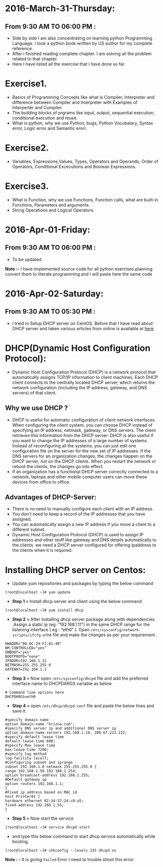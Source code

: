 * 2016-March-31-Thursday:
** From 9:30 AM TO 06:00 PM :
- Side by side I am also concentrating on learning python Programming
  Language. I took a python book written by US author for my complete
  reference. 
- After i finished reading complete chapter. I am solving all the problem
  related to that chapter.
- Here I have listed all the exercise that i have done so far. 
* Exercise1.
- Basics of Programming Concepts like what is Compiler, Interpreter and difference between Compiler and Interpreter with Examples of Interperter and Compiler.
- The building blocks of prgrams like input, output, sequential execution, conditional execution and reuse.
- What is python, why we use Python, bugs, Python Vocubalary, Syntax error, Logic error and Semantic erorr.
* Exercise2.
- Variables, Expressions,Values, Types, Operators and Operands, Order of Operators, Conditional Excecutions and Boolean Expressions.

* Exercise3.
- What is Function, why we use Functions, Function calls, what are built-in Functions, Parameters and arguments.
- String Operations and Logical Operators.

* 2016-Apr-01-Friday:
** From 9:30 AM TO 06:00 PM :
- To be updated
*Note :-* I have implemented source code for all python exercises planning convert
  them to literate programming and I will paste here the same code
* 2016-Apr-02-Saturday:
** From 9:30 AM TO 05:30 PM :
- I tried to Setup DHCP server on CentOS. Before that I have read about DHCP server and taken various articles from online is available at [[http://www.krizna.com/centos/install-configure-dhcp-server-centos-6/][here]]
* DHCP(Dynamic Host Configuration Protocol):
 - Dynamic Host Configuration Protocol (DHCP) is a network protocol that automatically assigns TCP/IP information to client machines.
   Each DHCP client connects to the centrally located DHCP server, which returns the network configuration (including the IP address, gateway, and DNS servers)
   of that client. 
** Why we use DHCP ?
 - DHCP is useful for automatic configuration of client network interfaces. When configuring the client system, you can choose DHCP instead of specifying an 
   IP address, netmask, gateway, or DNS servers. The client retrieves this information from the DHCP server. DHCP is also useful if you want to change the
   IP addresses of a large number of systems. Instead of reconfiguring all the systems, you can just edit one configuration file on the server for the new set of IP addresses.
   If the DNS servers for an organization changes, the changes happen on the DHCP server, not on the DHCP clients. When you restart the network or reboot the clients,
   the changes go into effect.
 - If an organization has a functional DHCP server correctly connected to a network, laptops and other mobile computer users can move these devices from office to office. 
** Advantages of DHCP-Server:
 - There is no need to manually configure each client with an IP address.
 - You don't need to keep a record of the IP addresses that you have assigned.
 - You can automatically assign a new IP address if you move a client to a different subnet.
 - Dynamic Host Configuration Protocol (DHCP) is used to assign IP addresses and other stuff like gateway and DNS details automatically to the clients.
  we need a DHCP server configured for offering ipaddress to the clients when it is required.
* Installing DHCP server on Centos:
- Update yum repositories and packages by typing the below command
#+begin_example
[root@localhost ~]# yum update
#+end_example
- *Step 1* » Install dhcp server and client using the below command
#+begin_example
[root@localhost ~]# yum install dhcp
#+end_example
- *Step 2* » After installing dhcp server package along with dependencies .Assign a static ip (eg: “192.168.1.11”) in the same DHCP range for
  the listening interface ( eg : “eth0” ). Open =/etc/sysconfig/network-scripts/ifcfg-eth0= file and make the changes as per your requirement .
#+begin_example
HWADDR="00:0C:29:F1:01:4B"
NM_CONTROLLED="yes"
ONBOOT="yes"
BOOTPROTO="none"
IPADDR=192.168.1.11
NETMASK=255.255.255.0
GATEWAY=192.168.1.1
#+end_example
- *Step 3* » Now open =/etc/sysconfig/dhcpd= file and add the preferred interface name to DHCPDARGS variable as below
#+begin_example
# Command line options here
DHCPDARGS=eth0
#+end_example
- *Step 4* » open =/etc/dhcp/dhcpd.conf= file and paste the below lines and save it.
#+begin_example
#specify domain name
option domain-name "krizna.com";
#specify DNS server ip and additional DNS server ip
option domain-name-servers 192.168.1.10, 208.67.222.222;
#specify default lease time
default-lease-time 600;
#specify Max lease time
max-lease-time 7200;
#specify log method
log-facility local7;
#Configuring subnet and iprange
subnet 192.168.1.0 netmask 255.255.255.0 {
range 192.168.1.50 192.168.1.254;
option broadcast-address 192.168.1.255;
#Default gateway ip
option routers 192.168.1.1;
}
#Fixed ip address based on MAC id
host Printer01 {
hardware ethernet 02:34:37:24:c0:a5;
fixed-address 192.168.1.55;
}
#+end_example
- *Step 5* » Now start the service
#+begin_example
[root@localhost ~]# service dhcpd start
#+end_example
- and type this below command to start dhcp service automatically while booting.
#+begin_example
[root@localhost ~]# chkconfig --levels 235 dhcpd on
#+end_example
*Note : -* It is giving =Failed= Error I need to trouble shoot this error.


